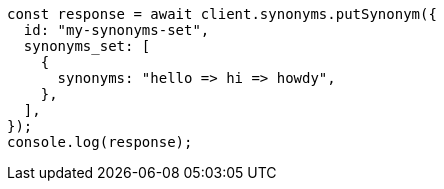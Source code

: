 // This file is autogenerated, DO NOT EDIT
// Use `node scripts/generate-docs-examples.js` to generate the docs examples

[source, js]
----
const response = await client.synonyms.putSynonym({
  id: "my-synonyms-set",
  synonyms_set: [
    {
      synonyms: "hello => hi => howdy",
    },
  ],
});
console.log(response);
----
